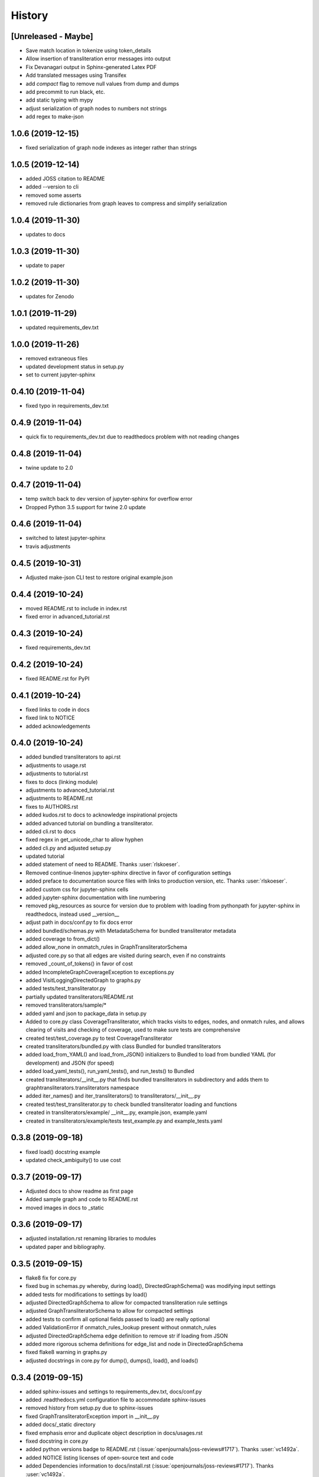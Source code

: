 =======
History
=======

[Unreleased - Maybe]
--------------------
* Save match location in tokenize using token_details
* Allow insertion of transliteration error messages into output
* Fix Devanagari output in Sphinx-generated Latex PDF
* Add translated messages using Transifex
* add `compact` flag to remove null values from dump and dumps
* add precommit to run black, etc.
* add static typing with mypy
* adjust serialization of graph nodes to numbers not strings
* add regex to make-json

1.0.6 (2019-12-15)
------------------
* fixed serialization of graph node indexes as integer rather than strings

1.0.5 (2019-12-14)
------------------
* added JOSS citation to README
* added --version to cli
* removed some asserts
* removed rule dictionaries from graph leaves to compress and simplify serialization

1.0.4 (2019-11-30)
------------------
* updates to docs

1.0.3 (2019-11-30)
------------------
* update to paper

1.0.2 (2019-11-30)
------------------
* updates for Zenodo

1.0.1 (2019-11-29)
------------------
* updated requirements_dev.txt

1.0.0 (2019-11-26)
------------------
* removed extraneous files
* updated development status in setup.py
* set to current jupyter-sphinx

0.4.10 (2019-11-04)
-------------------
* fixed typo in requirements_dev.txt

0.4.9 (2019-11-04)
------------------
* quick fix to requirements_dev.txt due to readthedocs problem with not reading changes

0.4.8 (2019-11-04)
------------------
* twine update to 2.0

0.4.7 (2019-11-04)
------------------
* temp switch back to dev version of jupyter-sphinx for overflow error
* Dropped Python 3.5 support for twine 2.0 update

0.4.6 (2019-11-04)
------------------
* switched to latest jupyter-sphinx
* travis adjustments

0.4.5 (2019-10-31)
------------------
* Adjusted make-json CLI test to restore original example.json

0.4.4 (2019-10-24)
------------------
* moved README.rst to include in index.rst
* fixed error in advanced_tutorial.rst

0.4.3 (2019-10-24)
------------------
* fixed requirements_dev.txt

0.4.2 (2019-10-24)
------------------
* fixed README.rst for PyPI

0.4.1 (2019-10-24)
------------------
* fixed links to code in docs
* fixed link to NOTICE
* added acknowledgements

0.4.0 (2019-10-24)
------------------
* added bundled transliterators to api.rst
* adjustments to usage.rst
* adjustments to tutorial.rst
* fixes to docs (linking module)
* adjustments to advanced_tutorial.rst
* adjustments to README.rst
* fixes to AUTHORS.rst
* added kudos.rst to docs to acknowledge inspirational projects
* added advanced tutorial on bundling a transliterator.
* added cli.rst to docs
* fixed regex in get_unicode_char to allow hyphen
* added cli.py and adjusted setup.py
* updated tutorial
* added statement of need to README. Thanks :user:`rlskoeser`.
* Removed continue-linenos jupyter-sphinx directive in favor of configuration settings
* added preface to documentation source files with links to production version, etc.
  Thanks :user:`rlskoeser`.
* added custom css for jupyter-sphinx cells
* added jupyter-sphinx documentation with line numbering
* removed pkg_resources as source for version due to problem with loading from
  pythonpath for jupyter-sphinx in readthedocs, instead used __version__
* adjust path in docs/conf.py to fix docs error
* added bundled/schemas.py with MetadataSchema for bundled transliterator metadata
* added coverage to from_dict()
* added allow_none in onmatch_rules in GraphTransliteratorSchema
* adjusted core.py so that all edges are visited during search, even if no constraints
* removed _count_of_tokens() in favor of cost
* added IncompleteGraphCoverageException to exceptions.py
* added VisitLoggingDirectedGraph to graphs.py
* added tests/test_transliterator.py
* partially updated transliterators/README.rst
* removed transliterators/sample/*
* added yaml and json to package_data in setup.py
* Added to core.py class CoverageTransliterator, which tracks visits to
  edges, nodes, and onmatch rules, and allows clearing of visits and checking of
  coverage, used to make sure tests are comprehensive
* created test/test_coverage.py to test CoverageTransliterator
* created transliterators/bundled.py with class Bundled for bundled transliterators
* added load_from_YAML() and load_from_JSON() initializers to Bundled to load from
  bundled YAML (for development) and JSON (for speed)
* added load_yaml_tests(), run_yaml_tests(), and run_tests() to Bundled
* created transliterators/__init__.py that finds bundled transliterators in subdirectory
  and adds them to  graphtransliterators.transliterators namespace
* added iter_names() and iter_transliterators() to transliterators/__init__.py
* created test/test_transliterator.py to check bundled transliterator loading and
  functions
* created in transliterators/example/ __init__.py, example.json, example.yaml
* created in transliterators/example/tests test_example.py and example_tests.yaml

0.3.8 (2019-09-18)
------------------
* fixed load() docstring example
* updated check_ambiguity() to use cost


0.3.7 (2019-09-17)
------------------
* Adjusted docs to show readme as first page
* Added sample graph and code to README.rst
* moved images in docs to _static

0.3.6 (2019-09-17)
------------------
* adjusted installation.rst renaming libraries to modules
* updated paper and bibliography.

0.3.5 (2019-09-15)
------------------
* flake8 fix for core.py
* fixed bug in schemas.py whereby, during load(), DirectedGraphSchema() was modifying
  input settings
* added tests for modifications to settings by load()
* adjusted DirectedGraphSchema to allow for compacted transliteration rule settings
* adjusted GraphTransliteratorSchema to allow for compacted settings
* added tests to confirm all optional fields passed to load() are really optional
* added ValidationError if onmatch_rules_lookup present without onmatch_rules
* adjusted DirectedGraphSchema edge definition to remove str if loading from JSON
* added more rigorous schema definitions for edge_list and node in DirectedGraphSchema
* fixed flake8 warning in graphs.py
* adjusted docstrings in core.py for dump(), dumps(), load(), and loads()

0.3.4 (2019-09-15)
------------------
* added sphinx-issues and settings to requirements_dev.txt, docs/conf.py
* added .readthedocs.yml configuration file to accommodate sphinx-issues
* removed history from setup.py due to sphinx-issues
* fixed GraphTransliteratorException import in __init__.py
* added docs/_static directory
* fixed emphasis error and duplicate object description in docs/usages.rst
* fixed docstring in core.py
* added python versions badge to README.rst (:issue:`openjournals/joss-reviews#1717`).
  Thanks :user:`vc1492a`.
* added NOTICE listing licenses of open-source text and code
* added Dependencies information to docs/install.rst
  (:issue:`openjournals/joss-reviews#1717`). Thanks :user:`vc1492a`.
* updated AUTHORS.rst
* minor updates to README.rst

0.3.3 (2019-09-14)
------------------
* fixed missing marshmallow dependency (:pr:`47`). Thanks :user:`vc1492a`.
* removed unused code from test (:pr:`47`). Thanks :user:`vc1492a`.
* removed cerberus dependency

0.3.2 (2019-08-30)
------------------
* fixed error in README.rst

0.3.1 (2019-08-29)
------------------
* adjustments to README.rst
* cleanup in initialize.py and core.py
* fix to docs/api.rst
* adjusted setup.cfg for bumpversion of core.py
* adjusted requirements.txt
* removed note about namedtuple in dump docs
* adjusted docs (api.rst, etc.)

0.3.0 (2019-08-23)
-------------------
* Removed _tokens_of() from init
* Removed serialize()
* Added load() to GraphTransliterator, without ambiguity checking
* Added dump() and dumps() to GraphTransliterator to export configuration
* renamed _tokenizer_from() to _tokenizer_pattern_from(), and so that regex is compiled
  on load and passed as pattern string (tokenizer_pattern)
* added settings parameters to DirectedGraph
* added OnMatchRule as namedtuple for consistency
* added new GraphTransliterator.from_dict(), which validates from_yaml()
* renamed GraphTransliterator.from_dict() to GraphTransliterator.from_easyreading_dict()
* added schemas.py
* removed validate.py
* removed cerberus and added marshmallow to validate.py
* adjusted tests
* Removed check_settings parameter

0.2.14 (2019-08-15)
-------------------
* minor code cleanup
* removed yaml from validate.py

0.2.13 (2019-08-03)
-------------------
* changed setup.cfg for double quotes in bumpversion due to Black formatting of setup.py
* added version test

0.2.12 (2019-08-03)
-------------------
* fixed version error in setup.py

0.2.11 (2019-08-03)
-------------------
* travis issue

0.2.10 (2019-08-03)
-------------------
* fixed test for version not working on travis

0.2.9 (2019-08-03)
------------------
* Used Black code formatter
* Adjusted tox.ini, contributing.rst
* Set development status to Beta in setup.py
* Added black badge to README.rst
* Fixed comments and minor changes in initialize.py

0.2.8 (2019-07-30)
------------------
* Fixed ambiguity check if no rules present
* Updates to README.rst

0.2.7 (2019-07-28)
-----------------------
* Modified docs/conf.py
* Modified equation in docs/usage.rst and paper/paper.md to fix doc build

0.2.6 (2019-07-28)
------------------
* Fixes to README.rst, usage.rst, paper.md, and tutorial.rst
* Modifications to core.py documentation

0.2.5 (2019-07-24)
------------------
* Fixes to HISTORY.rst and README.rst
* 100% test coverage.
* Added draft of paper.
* Added graphtransliterator_version to serialize().

0.2.4 (2019-07-23)
------------------
* minor changes to readme

0.2.3 (2019-07-23)
------------------
* added xenial to travis.yml

0.2.2 (2019-07-23)
------------------
* added CI

0.2.1 (2019-07-23)
------------------
* fixed HISTORY.rst for PyPI

0.2.0 (2019-07-23)
------------------
* Fixed  module naming in docs using __module__.
* Converted DirectedGraph nodes to a list.
* Added Code of Conduct.
* Added GraphTransliterator class.
* Updated module dependencies.
* Added requirements.txt
* Added check_settings parameter to skip validating settings.
* Added tests for ambiguity and `check_ambiguity` parameter.
* Changed name to Graph Transliterator in docs.
* Created core.py, validate.py, process.py,  rules.py, initialize.py,
  exceptions.py, graphs.py
* Added ignore_errors property and setter for transliteration
  exceptions (UnrecognizableInputToken, NoMatchingTransliterationRule)
* Added logging to graphtransliterator
* Added positive cost function based on number of matched tokens in rule
* added metadata field
* added documentation

0.1.1 (2019-05-30)
------------------
* Adjusted copyright in docs.
* Removed  Python 2 support.

0.1.0 (2019-05-30)
------------------
* First release on PyPI.
